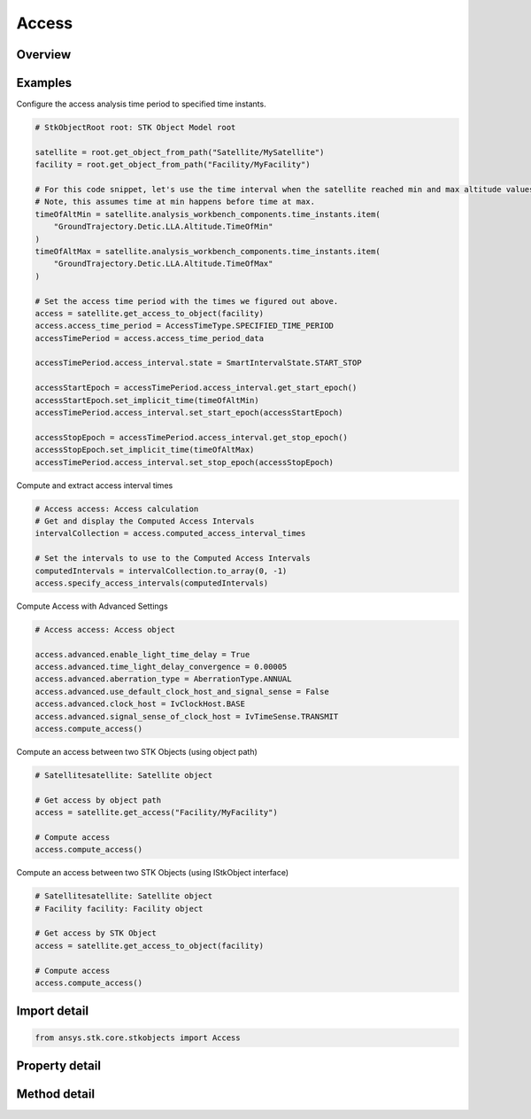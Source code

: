 Access
======

.. py:class:: ansys.stk.core.stkobjects.Access

   Bases: :py:class:`~ansys.stk.core.stkobjects.ILifetimeInformation`

   Class defining Access.

.. py:currentmodule:: Access

Overview
--------

.. tab-set::

    .. tab-item:: Methods
        
        .. list-table::
            :header-rows: 0
            :widths: auto

            * - :py:attr:`~ansys.stk.core.stkobjects.Access.remove_access`
              - Remove the access that was computed between two objects.
            * - :py:attr:`~ansys.stk.core.stkobjects.Access.compute_access`
              - Recomputes the access between two objects.  Calls to ComputeAccess should not be made between calls to BeginUpdate and EndUpdate.
            * - :py:attr:`~ansys.stk.core.stkobjects.Access.specify_access_time_period`
              - If eUserSpec is selected for AccessTimePeriod, specify the start and stop times for the user-defined period.
            * - :py:attr:`~ansys.stk.core.stkobjects.Access.specify_access_intervals`
              - Allow a list of intervals to be used for the access calculation.
            * - :py:attr:`~ansys.stk.core.stkobjects.Access.specify_access_event_intervals`
              - Access is computed using the intervals in the specified event interval list.
            * - :py:attr:`~ansys.stk.core.stkobjects.Access.clear_access`
              - Clear the access intervals, but not the definitional settings of the access object itself (like step size, light time delay settings, time interval, etc.).

    .. tab-item:: Properties
        
        .. list-table::
            :header-rows: 0
            :widths: auto

            * - :py:attr:`~ansys.stk.core.stkobjects.Access.data_providers`
              - Return the object representing a list of available data providers for the object.
            * - :py:attr:`~ansys.stk.core.stkobjects.Access.access_time_period`
              - Specify the time period option. A member of the AgEAccessTimeType enumeration.
            * - :py:attr:`~ansys.stk.core.stkobjects.Access.graphics`
              - Get the Graphics properties for the Access computations.
            * - :py:attr:`~ansys.stk.core.stkobjects.Access.advanced`
              - Get the Advanced properties for the Access computations.
            * - :py:attr:`~ansys.stk.core.stkobjects.Access.data_displays`
              - Get the VO Data Display Collection.
            * - :py:attr:`~ansys.stk.core.stkobjects.Access.computed_access_interval_times`
              - Return a list of the computed access interval times.
            * - :py:attr:`~ansys.stk.core.stkobjects.Access.access_time_period_data`
              - Return an IAgIntervalCollection if AccessTimePeriod is eAccessTimeIntervals; returns an IAgAccessTimePeriod if AccessTimePeriod is eUserSpecAccessTime; returns an IAgAccessTimeEventIntervals if AccessTimePeriod is eAccessTimeEventIntervals.
            * - :py:attr:`~ansys.stk.core.stkobjects.Access.analysis_workbench_components`
              - Get a VGT provider to access the analytical vector geometry, timeline, calculation and other types of components.
            * - :py:attr:`~ansys.stk.core.stkobjects.Access.save_computed_data`
              - Flag indicating whether to save computed data with the Access instance.
            * - :py:attr:`~ansys.stk.core.stkobjects.Access.base`
              - Base object used in the access.
            * - :py:attr:`~ansys.stk.core.stkobjects.Access.target`
              - Target object used in the access.
            * - :py:attr:`~ansys.stk.core.stkobjects.Access.name`
              - Name of the access.



Examples
--------

Configure the access analysis time period to specified time instants.

.. code-block:: python

    # StkObjectRoot root: STK Object Model root

    satellite = root.get_object_from_path("Satellite/MySatellite")
    facility = root.get_object_from_path("Facility/MyFacility")

    # For this code snippet, let's use the time interval when the satellite reached min and max altitude values.
    # Note, this assumes time at min happens before time at max.
    timeOfAltMin = satellite.analysis_workbench_components.time_instants.item(
        "GroundTrajectory.Detic.LLA.Altitude.TimeOfMin"
    )
    timeOfAltMax = satellite.analysis_workbench_components.time_instants.item(
        "GroundTrajectory.Detic.LLA.Altitude.TimeOfMax"
    )

    # Set the access time period with the times we figured out above.
    access = satellite.get_access_to_object(facility)
    access.access_time_period = AccessTimeType.SPECIFIED_TIME_PERIOD
    accessTimePeriod = access.access_time_period_data

    accessTimePeriod.access_interval.state = SmartIntervalState.START_STOP

    accessStartEpoch = accessTimePeriod.access_interval.get_start_epoch()
    accessStartEpoch.set_implicit_time(timeOfAltMin)
    accessTimePeriod.access_interval.set_start_epoch(accessStartEpoch)

    accessStopEpoch = accessTimePeriod.access_interval.get_stop_epoch()
    accessStopEpoch.set_implicit_time(timeOfAltMax)
    accessTimePeriod.access_interval.set_stop_epoch(accessStopEpoch)


Compute and extract access interval times

.. code-block:: python

    # Access access: Access calculation
    # Get and display the Computed Access Intervals
    intervalCollection = access.computed_access_interval_times

    # Set the intervals to use to the Computed Access Intervals
    computedIntervals = intervalCollection.to_array(0, -1)
    access.specify_access_intervals(computedIntervals)


Compute Access with Advanced Settings

.. code-block:: python

    # Access access: Access object

    access.advanced.enable_light_time_delay = True
    access.advanced.time_light_delay_convergence = 0.00005
    access.advanced.aberration_type = AberrationType.ANNUAL
    access.advanced.use_default_clock_host_and_signal_sense = False
    access.advanced.clock_host = IvClockHost.BASE
    access.advanced.signal_sense_of_clock_host = IvTimeSense.TRANSMIT
    access.compute_access()


Compute an access between two STK Objects (using object path)

.. code-block:: python

    # Satellitesatellite: Satellite object

    # Get access by object path
    access = satellite.get_access("Facility/MyFacility")

    # Compute access
    access.compute_access()


Compute an access between two STK Objects (using IStkObject interface)

.. code-block:: python

    # Satellitesatellite: Satellite object
    # Facility facility: Facility object

    # Get access by STK Object
    access = satellite.get_access_to_object(facility)

    # Compute access
    access.compute_access()


Import detail
-------------

.. code-block:: python

    from ansys.stk.core.stkobjects import Access


Property detail
---------------

.. py:property:: data_providers
    :canonical: ansys.stk.core.stkobjects.Access.data_providers
    :type: DataProviderCollection

    Return the object representing a list of available data providers for the object.

.. py:property:: access_time_period
    :canonical: ansys.stk.core.stkobjects.Access.access_time_period
    :type: AccessTimeType

    Specify the time period option. A member of the AgEAccessTimeType enumeration.

.. py:property:: graphics
    :canonical: ansys.stk.core.stkobjects.Access.graphics
    :type: AccessGraphics

    Get the Graphics properties for the Access computations.

.. py:property:: advanced
    :canonical: ansys.stk.core.stkobjects.Access.advanced
    :type: AccessAdvancedSettings

    Get the Advanced properties for the Access computations.

.. py:property:: data_displays
    :canonical: ansys.stk.core.stkobjects.Access.data_displays
    :type: Graphics3DDataDisplayCollection

    Get the VO Data Display Collection.

.. py:property:: computed_access_interval_times
    :canonical: ansys.stk.core.stkobjects.Access.computed_access_interval_times
    :type: TimeIntervalCollection

    Return a list of the computed access interval times.

.. py:property:: access_time_period_data
    :canonical: ansys.stk.core.stkobjects.Access.access_time_period_data
    :type: IAccessInterval

    Return an IAgIntervalCollection if AccessTimePeriod is eAccessTimeIntervals; returns an IAgAccessTimePeriod if AccessTimePeriod is eUserSpecAccessTime; returns an IAgAccessTimeEventIntervals if AccessTimePeriod is eAccessTimeEventIntervals.

.. py:property:: analysis_workbench_components
    :canonical: ansys.stk.core.stkobjects.Access.analysis_workbench_components
    :type: IAnalysisWorkbenchComponentProvider

    Get a VGT provider to access the analytical vector geometry, timeline, calculation and other types of components.

.. py:property:: save_computed_data
    :canonical: ansys.stk.core.stkobjects.Access.save_computed_data
    :type: bool

    Flag indicating whether to save computed data with the Access instance.

.. py:property:: base
    :canonical: ansys.stk.core.stkobjects.Access.base
    :type: IStkObject

    Base object used in the access.

.. py:property:: target
    :canonical: ansys.stk.core.stkobjects.Access.target
    :type: IStkObject

    Target object used in the access.

.. py:property:: name
    :canonical: ansys.stk.core.stkobjects.Access.name
    :type: str

    Name of the access.


Method detail
-------------


.. py:method:: remove_access(self) -> None
    :canonical: ansys.stk.core.stkobjects.Access.remove_access

    Remove the access that was computed between two objects.

    :Returns:

        :obj:`~None`

.. py:method:: compute_access(self) -> None
    :canonical: ansys.stk.core.stkobjects.Access.compute_access

    Recomputes the access between two objects.  Calls to ComputeAccess should not be made between calls to BeginUpdate and EndUpdate.

    :Returns:

        :obj:`~None`



.. py:method:: specify_access_time_period(self, start_time: typing.Any, stop_time: typing.Any) -> None
    :canonical: ansys.stk.core.stkobjects.Access.specify_access_time_period

    If eUserSpec is selected for AccessTimePeriod, specify the start and stop times for the user-defined period.

    :Parameters:

    **start_time** : :obj:`~typing.Any`
    **stop_time** : :obj:`~typing.Any`

    :Returns:

        :obj:`~None`




.. py:method:: specify_access_intervals(self, access_intervals: list) -> None
    :canonical: ansys.stk.core.stkobjects.Access.specify_access_intervals

    Allow a list of intervals to be used for the access calculation.

    :Parameters:

    **access_intervals** : :obj:`~list`

    :Returns:

        :obj:`~None`



.. py:method:: specify_access_event_intervals(self, event_interval_list: ITimeToolTimeIntervalList) -> None
    :canonical: ansys.stk.core.stkobjects.Access.specify_access_event_intervals

    Access is computed using the intervals in the specified event interval list.

    :Parameters:

    **event_interval_list** : :obj:`~ITimeToolTimeIntervalList`

    :Returns:

        :obj:`~None`

.. py:method:: clear_access(self) -> None
    :canonical: ansys.stk.core.stkobjects.Access.clear_access

    Clear the access intervals, but not the definitional settings of the access object itself (like step size, light time delay settings, time interval, etc.).

    :Returns:

        :obj:`~None`







